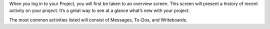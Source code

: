 .. The contents of this file may be included in multiple topics.
.. This file should not be changed in a way that hinders its ability to appear in multiple documentation sets.

When you log in to your Project, you will first be taken to an overview screen. This screen will present a history of recent activity on your project. It’s a great way to see at a glance what’s new with your project.

.. image:: project_portal_overview

The most common activities listed will consist of Messages, To-Dos, and Writeboards.